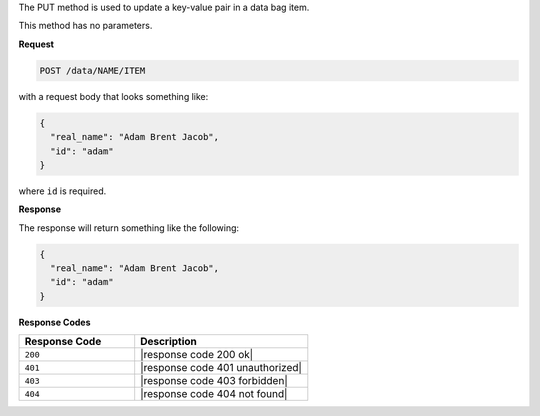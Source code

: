.. The contents of this file are included in multiple topics.
.. This file should not be changed in a way that hinders its ability to appear in multiple documentation sets.

The PUT method is used to update a key-value pair in a data bag item.

This method has no parameters.

**Request**

.. code-block:: xml

   POST /data/NAME/ITEM

with a request body that looks something like:

.. code-block:: javascript

   {
     "real_name": "Adam Brent Jacob",
     "id": "adam"
   }

where ``id`` is required.

**Response**

The response will return something like the following:

.. code-block:: javascript

   {
     "real_name": "Adam Brent Jacob",
     "id": "adam"
   }

**Response Codes**

.. list-table::
   :widths: 200 300
   :header-rows: 1

   * - Response Code
     - Description
   * - ``200``
     - |response code 200 ok|
   * - ``401``
     - |response code 401 unauthorized|
   * - ``403``
     - |response code 403 forbidden|
   * - ``404``
     - |response code 404 not found|
